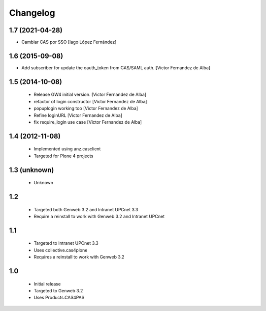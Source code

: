 Changelog
=========

1.7 (2021-04-28)
----------------

* Cambiar CAS por SSO [Iago López Fernández]

1.6 (2015-09-08)
----------------

* Add subscriber for update the oauth_token from CAS/SAML auth. [Victor Fernandez de Alba]

1.5 (2014-10-08)
----------------

 * Release GW4 initial version. [Victor Fernandez de Alba]
 * refactor of login constructor [Victor Fernandez de Alba]
 * popuplogin working too [Victor Fernandez de Alba]
 * Refine loginURL [Victor Fernandez de Alba]
 * fix require_login use case [Victor Fernandez de Alba]

1.4 (2012-11-08)
----------------

 - Implemented using anz.casclient
 - Targeted for Plone 4 projects

1.3 (unknown)
-------------
 - Unknown

1.2
---

 - Targeted both Genweb 3.2 and Intranet UPCnet 3.3
 - Require a reinstall to work with Genweb 3.2 and Intranet UPCnet

1.1
---

 - Targeted to Intranet UPCnet 3.3
 - Uses collective.cas4plone
 - Requires a reinstall to work with Genweb 3.2

1.0
---

 - Initial release
 - Targeted to Genweb 3.2
 - Uses Products.CAS4PAS
